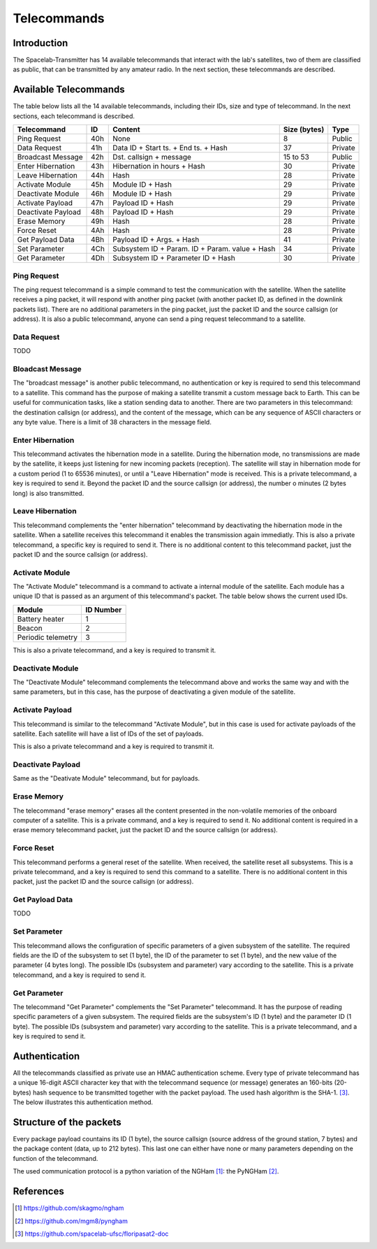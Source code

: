 ************
Telecommands
************

Introduction
============

The Spacelab-Transmitter has 14 available telecommands that interact with the lab's satellites, two of them are classified as public, that can be transmitted by any amateur radio. In the next section, these telecommands are described.

Available Telecommands
======================

The table below lists all the 14 available telecommands, including their IDs, size and type of telecommand. In the next sections, each telecommand is described.

+--------------------+-----+------------------------------------------------+--------------+---------+
| Telecommand        | ID  | Content                                        | Size (bytes) | Type    |
+====================+=====+================================================+==============+=========+
| Ping Request       | 40h | None                                           | 8            | Public  |
+--------------------+-----+------------------------------------------------+--------------+---------+
| Data Request       | 41h | Data ID + Start ts. + End ts. + Hash           | 37           | Private |
+--------------------+-----+------------------------------------------------+--------------+---------+
| Broadcast Message  | 42h | Dst. callsign + message                        | 15 to 53     | Public  |
+--------------------+-----+------------------------------------------------+--------------+---------+
| Enter Hibernation  | 43h | Hibernation in hours + Hash                    | 30           | Private |
+--------------------+-----+------------------------------------------------+--------------+---------+
| Leave Hibernation  | 44h | Hash                                           | 28           | Private |
+--------------------+-----+------------------------------------------------+--------------+---------+
| Activate Module    | 45h | Module ID + Hash                               | 29           | Private |
+--------------------+-----+------------------------------------------------+--------------+---------+
| Deactivate Module  | 46h | Module ID + Hash                               | 29           | Private |
+--------------------+-----+------------------------------------------------+--------------+---------+
| Activate Payload   | 47h | Payload ID + Hash                              | 29           | Private |
+--------------------+-----+------------------------------------------------+--------------+---------+
| Deactivate Payload | 48h | Payload ID + Hash                              | 29           | Private |
+--------------------+-----+------------------------------------------------+--------------+---------+
| Erase Memory       | 49h | Hash                                           | 28           | Private |
+--------------------+-----+------------------------------------------------+--------------+---------+
| Force Reset        | 4Ah | Hash                                           | 28           | Private |
+--------------------+-----+------------------------------------------------+--------------+---------+
| Get Payload Data   | 4Bh | Payload ID + Args. + Hash                      | 41           | Private |
+--------------------+-----+------------------------------------------------+--------------+---------+
| Set Parameter      | 4Ch | Subsystem ID + Param. ID + Param. value + Hash | 34           | Private |
+--------------------+-----+------------------------------------------------+--------------+---------+
| Get Parameter      | 4Dh | Subsystem ID + Parameter ID + Hash             | 30           | Private |
+--------------------+-----+------------------------------------------------+--------------+---------+

Ping Request
------------

The ping request telecommand is a simple command to test the communication with the satellite. When the satellite receives a ping packet, it will respond with another ping packet (with another packet ID, as defined in the downlink packets list). There are no additional parameters in the ping packet, just the packet ID and the source callsign (or address). It is also a public telecommand, anyone can send a ping request telecommand to a satellite.

Data Request
------------

TODO

Bloadcast Message
-----------------

The "broadcast message" is another public telecommand, no authentication or key is required to send this telecommand to a satellite. This command has the purpose of making a satellite transmit a custom message back to Earth. This can be useful for communication tasks, like a station sending data to another. There are two parameters in this telecommand: the destination callsign (or address), and the content of the message, which can be any sequence of ASCII characters or any byte value. There is a limit of 38 characters in the message field.

Enter Hibernation
-----------------

This telecommand activates the hibernation mode in a satellite. During the hibernation mode, no transmissions are made by the satellite, it keeps just listening for new incoming packets (reception). The satellite will stay in hibernation mode for a custom period (1 to 65536 minutes), or until a "Leave Hibernation" mode is received. This is a private telecommand, a key is required to send it. Beyond the packet ID and the source callsign (or address), the number o minutes (2 bytes long) is also transmitted.

Leave Hibernation
-----------------

This telecommand complements the "enter hibernation" telecommand by deactivating the hibernation mode in the satellite. When a satellite receives this telecommand it enables the transmission again immediatly. This is also a private telecommand, a specific key is required to send it. There is no additional content to this telecommand packet, just the packet ID and the source callsign (or address).

Activate Module
---------------

The "Activate Module" telecommand is a command to activate a internal module of the satellite. Each module has a unique ID that is passed as an argument of this telecommand's packet. The table below shows the current used IDs.

+--------------------+---------------+
| **Module**         | **ID Number** |
+====================+===============+
| Battery heater     | 1             |
+--------------------+---------------+
| Beacon             | 2             |
+--------------------+---------------+
| Periodic telemetry | 3             |
+--------------------+---------------+

This is also a private telecommand, and a key is required to transmit it.

Deactivate Module
-----------------

The "Deactivate Module" telecommand complements the telecommand above and works the same way and with the same parameters, but in this case, has the purpose of deactivating a given module of the satellite.

Activate Payload
----------------

This telecommand is similar to the telecommand "Activate Module", but in this case is used for activate payloads of the satellite. Each satellite will have a list of IDs of the set of payloads.

This is also a private telecommand and a key is required to transmit it.

Deactivate Payload
------------------

Same as the "Deativate Module" telecommand, but for payloads.

Erase Memory
------------

The telecommand "erase memory" erases all the content presented in the non-volatile memories of the onboard computer of a satellite. This is a private command, and a key is required to send it. No additional content is required in a erase memory telecommand packet, just the packet ID and the source callsign (or address).

Force Reset
-----------

This telecommand performs a general reset of the satellite. When received, the satellite reset all subsystems. This is a private telecommand, and a key is required to send this command to a satellite. There is no additional content in this packet, just the packet ID and the source callsign (or address).

Get Payload Data
----------------

TODO

Set Parameter
-------------

This telecommand allows the configuration of specific parameters of a given subsystem of the satellite. The required fields are the ID of the subsystem to set (1 byte), the ID of the parameter to set (1 byte), and the new value of the parameter (4 bytes long). The possible IDs (subsystem and parameter) vary according to the satellite. This is a private telecommand, and a key is required to send it.

Get Parameter
-------------

The telecommand "Get Parameter" complements the "Set Parameter" telecommand. It has the purpose of reading specific parameters of a given subsystem. The required fields are the subsystem's ID (1 byte) and the parameter ID (1 byte). The possible IDs (subsystem and parameter) vary according to the satellite. This is a private telecommand, and a key is required to send it.

Authentication
==============

All the telecommands classified as private use an HMAC authentication scheme. Every type of private telecommand has a unique 16-digit ASCII character key that with the telecommand sequence (or message) generates an 160-bits (20-bytes) hash sequence to be transmitted together with the packet payload. The used hash algorithm is the SHA-1. [3]_. The below illustrates this authentication method.

.. image:: img/hmac.png
   :width: 500

Structure of the packets
========================

Every package payload countains its ID (1 byte), the source callsign (source address of the ground station, 7 bytes) and the package content (data, up to 212 bytes). This last one can either have none or many parameters depending on the function of the telecommand.

The used communication protocol is a python variation of the NGHam [1]_: the PyNGHam [2]_.

.. image:: img/ngham.png
   :width: 300

References
==========

.. [1] https://github.com/skagmo/ngham
.. [2] https://github.com/mgm8/pyngham
.. [3] https://github.com/spacelab-ufsc/floripasat2-doc
